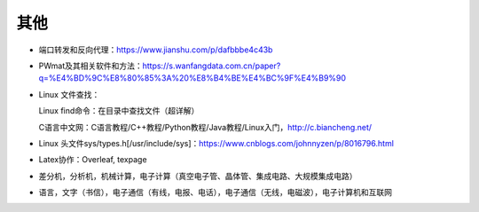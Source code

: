 其他
=======

- 端口转发和反向代理：https://www.jianshu.com/p/dafbbbe4c43b
- PWmat及其相关软件和方法：https://s.wanfangdata.com.cn/paper?q=%E4%BD%9C%E8%80%85%3A%20%E8%B4%BE%E4%BC%9F%E4%B9%90
- Linux 文件查找：

  Linux find命令：在目录中查找文件（超详解）
  
  C语言中文网：C语言教程/C++教程/Python教程/Java教程/Linux入门，http://c.biancheng.net/
  
- Linux 头文件sys/types.h[/usr/include/sys]：https://www.cnblogs.com/johnnyzen/p/8016796.html
- Latex协作：Overleaf, texpage
- 差分机，分析机，机械计算，电子计算（真空电子管、晶体管、集成电路、大规模集成电路）
- 语言，文字（书信），电子通信（有线，电报、电话），电子通信（无线，电磁波），电子计算机和互联网
